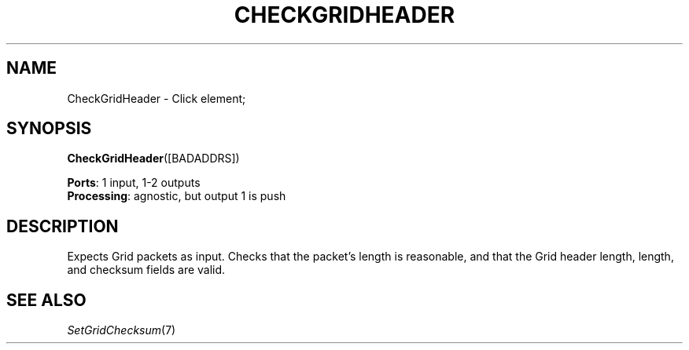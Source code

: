 .\" -*- mode: nroff -*-
.\" Generated by 'click-elem2man' from '../elements/grid/checkgridheader.hh:7'
.de M
.IR "\\$1" "(\\$2)\\$3"
..
.de RM
.RI "\\$1" "\\$2" "(\\$3)\\$4"
..
.TH "CHECKGRIDHEADER" 7click "12/Oct/2017" "Click"
.SH "NAME"
CheckGridHeader \- Click element;

.SH "SYNOPSIS"
\fBCheckGridHeader\fR([BADADDRS])

\fBPorts\fR: 1 input, 1-2 outputs
.br
\fBProcessing\fR: agnostic, but output 1 is push
.br
.SH "DESCRIPTION"
Expects Grid packets as input.
Checks that the packet's length is reasonable,
and that the Grid header length, length, and
checksum fields are valid.
.PP

.SH "SEE ALSO"
.M SetGridChecksum 7

